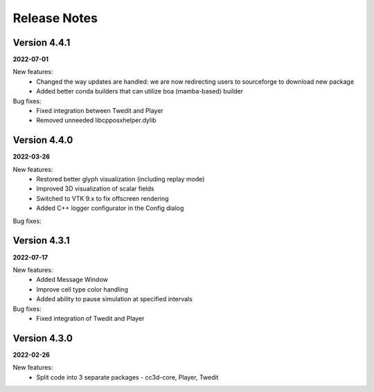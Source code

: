 Release Notes
=============


Version 4.4.1
-------------
**2022-07-01**

New features:
 - Changed the way updates are handled: we are now redirecting users to sourceforge to download new package
 - Added better conda builders that can utilize boa (mamba-based) builder

Bug fixes:
 - Fixed integration between Twedit and Player
 - Removed unneeded libcpposxhelper.dylib


Version 4.4.0
-------------
**2022-03-26**

New features:
 - Restored better glyph visualization (including replay mode)
 - Improved 3D visualization of scalar fields
 - Switched to VTK 9.x to fix offscreen rendering
 - Added C++ logger configurator in the Config dialog

Bug fixes:


Version 4.3.1
-------------
**2022-07-17**

New features:
 - Added Message Window
 - Improve cell type color handling
 - Added ability to pause simulation at specified intervals

Bug fixes:
 - Fixed integration of Twedit and Player


Version 4.3.0
-------------
**2022-02-26**

New features:
 - Split code into 3 separate packages - cc3d-core, Player, Twedit


